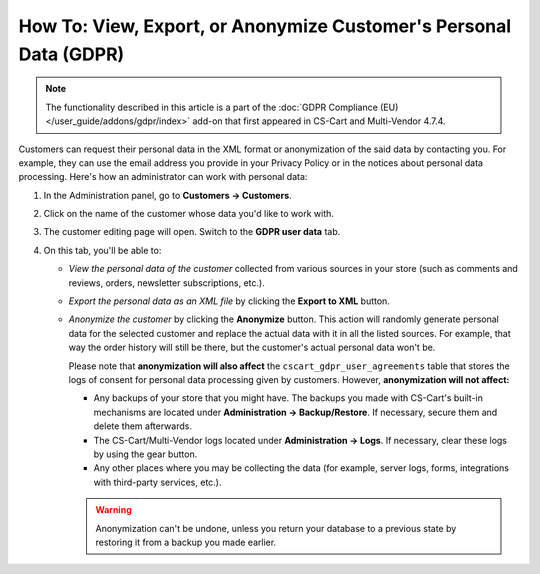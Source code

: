 ******************************************************************
How To: View, Export, or Anonymize Customer's Personal Data (GDPR)
******************************************************************

.. note::

    The functionality described in this article is a part of the :doc:`GDPR Compliance (EU) </user_guide/addons/gdpr/index>` add-on that first appeared in CS-Cart and Multi-Vendor 4.7.4.

Customers can request their personal data in the XML format or anonymization of the said data by contacting you. For example, they can use the email address you provide in your Privacy Policy or in the notices about personal data processing. Here's how an administrator can work with personal data:

#. In the Administration panel, go to **Customers → Customers**.

#. Click on the name of the customer whose data you'd like to work with.

#. The customer editing page will open. Switch to the **GDPR user data** tab.

   .. image:: /user_guide/addons/gdpr/img/gdpr-user.png
       :align: center
       :alt: The personal data of a customer in the admin panel.

#. On this tab, you'll be able to:

   * *View the personal data of the customer* collected from various sources in your store (such as comments and reviews, orders, newsletter subscriptions, etc.).

   * *Export the personal data as an XML file* by clicking the **Export to XML** button.

   * *Anonymize the customer* by clicking the **Anonymize** button. This action will randomly generate personal data for the selected customer and replace the actual data with it in all the listed sources. For example, that way the order history will still be there, but the customer's actual personal data won't be. 

     Please note that **anonymization will also affect** the ``cscart_gdpr_user_agreements`` table that stores the logs of consent for personal data processing given by customers. However, **anonymization will not affect:**

     * Any backups of your store that you might have. The backups you made with CS-Cart's built-in mechanisms are located under **Administration → Backup/Restore**. If necessary, secure them and delete them afterwards.

     * The CS-Cart/Multi-Vendor logs located under **Administration → Logs**. If necessary, clear these logs by using the gear button.

     * Any other places where you may be collecting the data (for example, server logs, forms, integrations with third-party services, etc.).

     .. warning::

         Anonymization can't be undone, unless you return your database to a previous state by restoring it from a backup you made earlier.

